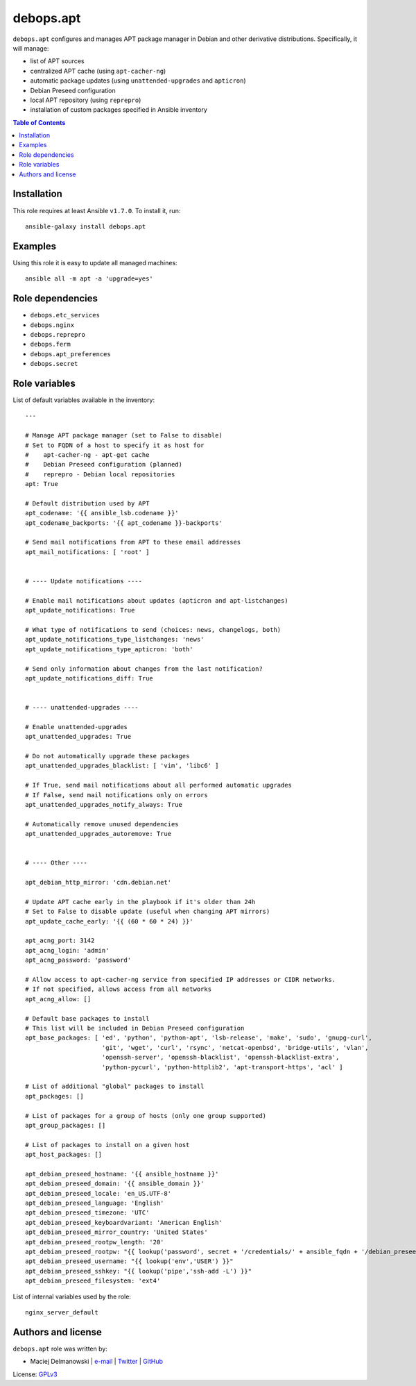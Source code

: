 debops.apt
##########

|Travis CI| |test-suite| |Ansible Galaxy|

.. |Travis CI| image:: http://img.shields.io/travis/debops/ansible-apt.svg?style=flat
   :target: http://travis-ci.org/debops/ansible-apt

.. |test-suite| image:: http://img.shields.io/badge/test--suite-ansible--apt-blue.svg?style=flat
   :target: https://github.com/debops/test-suite/tree/master/ansible-apt/

.. |Ansible Galaxy| image:: http://img.shields.io/badge/galaxy-debops.apt-660198.svg?style=flat
   :target: https://galaxy.ansible.com/list#/roles/1551



``debops.apt`` configures and manages APT package manager in Debian and other
derivative distributions. Specifically, it will manage:

* list of APT sources
* centralized APT cache (using ``apt-cacher-ng``)
* automatic package updates (using ``unattended-upgrades`` and ``apticron``)
* Debian Preseed configuration
* local APT repository (using ``reprepro``)
* installation of custom packages specified in Ansible inventory

.. contents:: Table of Contents
   :local:
   :depth: 2
   :backlinks: top

Installation
~~~~~~~~~~~~

This role requires at least Ansible ``v1.7.0``. To install it, run::

    ansible-galaxy install debops.apt


Examples
~~~~~~~~~

Using this role it is easy to update all managed machines::

  ansible all -m apt -a 'upgrade=yes'


Role dependencies
~~~~~~~~~~~~~~~~~

- ``debops.etc_services``
- ``debops.nginx``
- ``debops.reprepro``
- ``debops.ferm``
- ``debops.apt_preferences``
- ``debops.secret``


Role variables
~~~~~~~~~~~~~~

List of default variables available in the inventory::

    ---
    
    # Manage APT package manager (set to False to disable)
    # Set to FQDN of a host to specify it as host for
    #    apt-cacher-ng - apt-get cache
    #    Debian Preseed configuration (planned)
    #    reprepro - Debian local repositories
    apt: True
    
    # Default distribution used by APT
    apt_codename: '{{ ansible_lsb.codename }}'
    apt_codename_backports: '{{ apt_codename }}-backports'
    
    # Send mail notifications from APT to these email addresses
    apt_mail_notifications: [ 'root' ]
    
    
    # ---- Update notifications ----
    
    # Enable mail notifications about updates (apticron and apt-listchanges)
    apt_update_notifications: True
    
    # What type of notifications to send (choices: news, changelogs, both)
    apt_update_notifications_type_listchanges: 'news'
    apt_update_notifications_type_apticron: 'both'
    
    # Send only information about changes from the last notification?
    apt_update_notifications_diff: True
    
    
    # ---- unattended-upgrades ----
    
    # Enable unattended-upgrades
    apt_unattended_upgrades: True
    
    # Do not automatically upgrade these packages
    apt_unattended_upgrades_blacklist: [ 'vim', 'libc6' ]
    
    # If True, send mail notifications about all performed automatic upgrades
    # If False, send mail notifications only on errors
    apt_unattended_upgrades_notify_always: True
    
    # Automatically remove unused dependencies
    apt_unattended_upgrades_autoremove: True
    
    
    # ---- Other ----
    
    apt_debian_http_mirror: 'cdn.debian.net'
    
    # Update APT cache early in the playbook if it's older than 24h
    # Set to False to disable update (useful when changing APT mirrors)
    apt_update_cache_early: '{{ (60 * 60 * 24) }}'
    
    apt_acng_port: 3142
    apt_acng_login: 'admin'
    apt_acng_password: 'password'
    
    # Allow access to apt-cacher-ng service from specified IP addresses or CIDR networks.
    # If not specified, allows access from all networks
    apt_acng_allow: []
    
    # Default base packages to install
    # This list will be included in Debian Preseed configuration
    apt_base_packages: [ 'ed', 'python', 'python-apt', 'lsb-release', 'make', 'sudo', 'gnupg-curl',
                         'git', 'wget', 'curl', 'rsync', 'netcat-openbsd', 'bridge-utils', 'vlan',
                         'openssh-server', 'openssh-blacklist', 'openssh-blacklist-extra',
                         'python-pycurl', 'python-httplib2', 'apt-transport-https', 'acl' ]
    
    # List of additional "global" packages to install
    apt_packages: []
    
    # List of packages for a group of hosts (only one group supported)
    apt_group_packages: []
    
    # List of packages to install on a given host
    apt_host_packages: []
    
    apt_debian_preseed_hostname: '{{ ansible_hostname }}'
    apt_debian_preseed_domain: '{{ ansible_domain }}'
    apt_debian_preseed_locale: 'en_US.UTF-8'
    apt_debian_preseed_language: 'English'
    apt_debian_preseed_timezone: 'UTC'
    apt_debian_preseed_keyboardvariant: 'American English'
    apt_debian_preseed_mirror_country: 'United States'
    apt_debian_preseed_rootpw_length: '20'
    apt_debian_preseed_rootpw: "{{ lookup('password', secret + '/credentials/' + ansible_fqdn + '/debian_preseed/system/root/password encrypt=md5_crypt length=' + apt_debian_preseed_rootpw_length) }}"
    apt_debian_preseed_username: "{{ lookup('env','USER') }}"
    apt_debian_preseed_sshkey: "{{ lookup('pipe','ssh-add -L') }}"
    apt_debian_preseed_filesystem: 'ext4'

List of internal variables used by the role::

    nginx_server_default


Authors and license
~~~~~~~~~~~~~~~~~~~

``debops.apt`` role was written by:

- Maciej Delmanowski | `e-mail <mailto:drybjed@gmail.com>`__ | `Twitter <https://twitter.com/drybjed>`__ | `GitHub <https://github.com/drybjed>`__

License: `GPLv3 <https://tldrlegal.com/license/gnu-general-public-license-v3-%28gpl-3%29>`_


